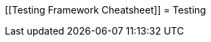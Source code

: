 [[Testing Framework Cheatsheet]]
= Testing

[partintro]
--
Elasticsearch uses jUnit for testing, it also uses randomness in the
tests, that can be set using a seed, the following is a cheatsheet of
options for running the tests for ES.

== Creating packages

To create a distribution without running the tests, simply run the
following:

-----------------------------
mvn clean package -DskipTests
-----------------------------

== Other test options

To disable and enable netty transport, set the `ES_TEST_LOCAL`
environment variable.

Use netty transport:

------------------------------------
export ES_TEST_LOCAL=true && mvn test
------------------------------------

Use local transport:

-------------------------------------
export ES_TEST_LOCAL=false && mvn test
-------------------------------------

=== Test case filtering.

- `tests.class` is a class-filtering shell-like glob pattern,
- `tests.method` is a method-filtering glob pattern.

Run a single test case (variants)

----------------------------------------------------------
mvn test -Dtests.class=org.elasticsearch.package.ClassName
mvn test "-Dtests.class=*.ClassName"
----------------------------------------------------------

Run all tests in a package and sub-packages

----------------------------------------------------
mvn test "-Dtests.class=org.elasticsearch.package.*"
----------------------------------------------------

Run any test methods that contain 'esi' (like: ...r*esi*ze...).

-------------------------------
mvn test "-Dtests.method=*esi*"
-------------------------------

=== Seed and repetitions.

Run with a given seed (seed is a hex-encoded long).

------------------------------
mvn test -Dtests.seed=DEADBEEF
------------------------------

=== Repeats _all_ tests of ClassName N times.

Every test repetition will have a different method seed 
(derived from a single random master seed).

--------------------------------------------------
mvn test -Dtests.iters=N -Dtests.class=*.ClassName
--------------------------------------------------

=== Repeats _all_ tests of ClassName N times.

Every test repetition will have exactly the same master (0xdead) and
method-level (0xbeef) seed.

------------------------------------------------------------------------
mvn test -Dtests.iters=N -Dtests.class=*.ClassName -Dtests.seed=DEAD:BEEF
------------------------------------------------------------------------

=== Repeats a given test N times

(note the filters - individual test repetitions are given suffixes,
ie: testFoo[0], testFoo[1], etc... so using testmethod or tests.method
ending in a glob is necessary to ensure iterations are run).

-------------------------------------------------------------------------
mvn test -Dtests.iters=N -Dtests.class=*.ClassName -Dtests.method=mytest*
-------------------------------------------------------------------------

Repeats N times but skips any tests after the first failure or M initial failures.

-------------------------------------------------------------
mvn test -Dtests.iters=N -Dtests.failfast=true -Dtestcase=...
mvn test -Dtests.iters=N -Dtests.maxfailures=M -Dtestcase=...
-------------------------------------------------------------

=== Test groups.

Test groups can be enabled or disabled (true/false).

Default value provided below in [brackets].

------------------------------------------------------------------
mvn test -Dtests.nightly=[false]   - nightly test group (@Nightly)
mvn test -Dtests.weekly=[false]    - weekly tests (@Weekly)
mvn test -Dtests.awaitsfix=[false] - known issue (@AwaitsFix)
mvn test -Dtests.slow=[true]       - slow tests (@Slow)
------------------------------------------------------------------

=== Load balancing and caches.

By default, the tests run sequentially on a single forked JVM. 

To run with more forked JVMs than the default use:

----------------------------
mvn test -Dtests.jvms=8 test
----------------------------

Don't count hypercores for CPU-intense tests and leave some slack
for JVM-internal threads (like the garbage collector). Make sure there is 
enough RAM to handle child JVMs.


=== Miscellaneous.

Run all tests without stopping on errors (inspect log files).

-----------------------------------------
mvn test -Dtests.haltonfailure=false test
-----------------------------------------

Run more verbose output (slave JVM parameters, etc.).

----------------------
mvn test -verbose test
----------------------

Change the default suite timeout to 5 seconds for all
tests (note the exclamation mark).

---------------------------------------
mvn test -Dtests.timeoutSuite=5000! ...
---------------------------------------

Change the logging level of ES (not mvn)

--------------------------------
mvn test -Des.logger.level=DEBUG
--------------------------------

Print all the logging output from the test runs to the commandline
even if tests are passing.

------------------------------
mvn test -Dtests.output=always
------------------------------

== Testing the REST layer

The available integration tests make use of the java API to communicate with
the elasticsearch nodes, using the internal binary transport (port 9300 by
default).
The REST layer is tested through specific tests that are shared between all
the elasticsearch official clients and consist of YAML files that describe the
operations to be executed and the obtained results that need to be tested.

The REST tests are run automatically when executing the maven test command. To run only the
REST tests use the following command:

---------------------------------------------------------------------------
mvn test -Dtests.class=org.elasticsearch.test.rest.ElasticsearchRestTests
---------------------------------------------------------------------------

`ElasticsearchRestTests` is the executable test class that runs all the
yaml suites available within the `rest-api-spec` folder.

The following are the options supported by the REST tests runner:

* `tests.rest[true|false|host:port]`: determines whether the REST tests need
to be run and if so whether to rely on an external cluster (providing host
and port) or fire a test cluster (default). It's possible to provide a
comma separated list of addresses to send requests in a round-robin fashion.
* `tests.rest.suite`: comma separated paths of the test suites to be run
(by default loaded from /rest-api-spec/test). It is possible to run only a subset
of the tests providing a sub-folder or even a single yaml file (the default
/rest-api-spec/test prefix is optional when files are loaded from classpath)
e.g. -Dtests.rest.suite=index,get,create/10_with_id
* `tests.rest.section`: regex that allows to filter the test sections that
are going to be run. If provided, only the section names that match (case
insensitive) against it will be executed
* `tests.rest.spec`: REST spec path (default /rest-api-spec/api)
* `tests.iters`: runs multiple iterations
* `tests.seed`: seed to base the random behaviours on
* `tests.appendseed[true|false]`: enables adding the seed to each test
section's description (default false)
* `tests.cluster_seed`: seed used to create the test cluster (if enabled)
